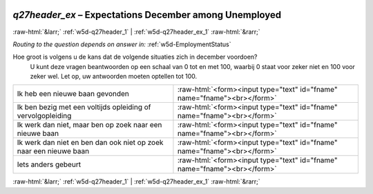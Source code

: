.. _w5d-q27header_ex: 

 
 .. role:: raw-html(raw) 
        :format: html 
 
`q27header_ex` – Expectations December among Unemployed
====================================================================== 


:raw-html:`&larr;` :ref:`w5d-q27header_1` | :ref:`w5d-q27header_ex_1` :raw-html:`&rarr;` 
 
*Routing to the question depends on answer in:* :ref:`w5d-EmploymentStatus` 

Hoe groot is volgens u de kans dat de volgende situaties zich in december voordoen? 
 U kunt deze vragen beantwoorden op een schaal van 0 tot en met 100, waarbij 0 staat voor zeker niet en 100 voor zeker wel. Let op, uw antwoorden moeten optellen tot 100. 
 
.. csv-table:: 
   :delim: | 
 
           Ik heb een nieuwe baan gevonden | :raw-html:`<form><input type="text" id="fname" name="fname"><br></form>` 
           Ik ben bezig met een voltijds opleiding of vervolgopleiding | :raw-html:`<form><input type="text" id="fname" name="fname"><br></form>` 
           Ik werk dan niet, maar ben op zoek naar een nieuwe baan | :raw-html:`<form><input type="text" id="fname" name="fname"><br></form>` 
           Ik werk dan niet en ben dan ook niet op zoek naar een nieuwe baan | :raw-html:`<form><input type="text" id="fname" name="fname"><br></form>` 
           Iets anders gebeurt | :raw-html:`<form><input type="text" id="fname" name="fname"><br></form>` 

.. image:: ../_screenshots/w5-q27header_ex.png 


:raw-html:`&larr;` :ref:`w5d-q27header_1` | :ref:`w5d-q27header_ex_1` :raw-html:`&rarr;` 
 
